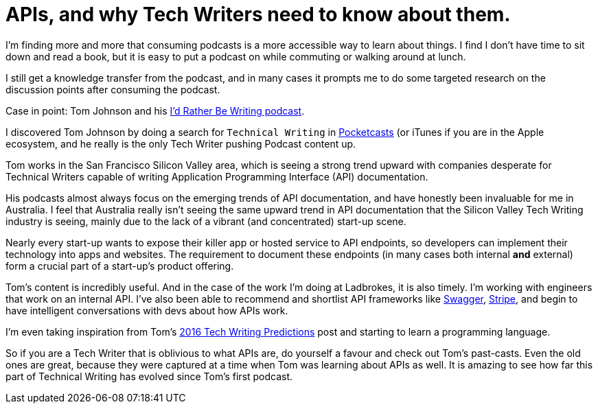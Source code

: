 = APIs, and why Tech Writers need to know about them.
:hp-tags: tech writing, API, podcasts 
:hp-image: covers/ideas.jpg
:published_at: 2016-01-16

I'm finding more and more that consuming podcasts is a more accessible way to learn about things. I find I don't have time to sit down and read a book, but it is easy to put a podcast on while commuting or walking around at lunch. 

I still get a knowledge transfer from the podcast, and in many cases it prompts me to do some targeted research on the discussion points after consuming the podcast.

Case in point: Tom Johnson and his http://idratherbewriting.com/category-podcasts/[I'd Rather Be Writing podcast]. 

I discovered Tom Johnson by doing a search for `Technical Writing` in https://play.google.com/store/apps/details?id=au.com.shiftyjelly.pocketcasts&hl=en[Pocketcasts] (or iTunes if you are in the Apple ecosystem, and he really is the only Tech Writer pushing Podcast content up. 

Tom works in the San Francisco Silicon Valley area, which is seeing a strong trend upward with companies desperate for Technical Writers capable of writing Application Programming Interface (API) documentation. 

His podcasts almost always focus on the emerging trends of API documentation, and have honestly been invaluable for me in Australia. I feel that Australia really isn't seeing the same upward trend in API documentation that the Silicon Valley Tech Writing industry is seeing, mainly due to the lack of a vibrant (and concentrated) start-up scene. 

Nearly every start-up wants to expose their killer app or hosted service to API endpoints, so developers can implement their technology into apps and websites. The requirement to document these endpoints (in many cases both internal *and* external) form a crucial part of a start-up's product offering.

Tom's content is incredibly useful. And in the case of the work I'm doing at Ladbrokes, it is also timely. I'm working with engineers that work on an internal API. I've also been able to recommend and shortlist API frameworks like http://swagger.io/[Swagger], https://stripe.com/docs/api#intro[Stripe], and begin to have intelligent conversations with devs about how APIs work. 

I'm even taking inspiration from Tom's http://idratherbewriting.com/2015/12/29/trends-technical-writing-2016/[2016 Tech Writing Predictions] post and starting to learn a programming language. 

So if you are a Tech Writer that is oblivious to what APIs are, do yourself a favour and check out Tom's past-casts. Even the old ones are great, because they were captured at a time when Tom was learning about APIs as well. It is amazing to see how far this part of Technical Writing has evolved since Tom's first podcast.

